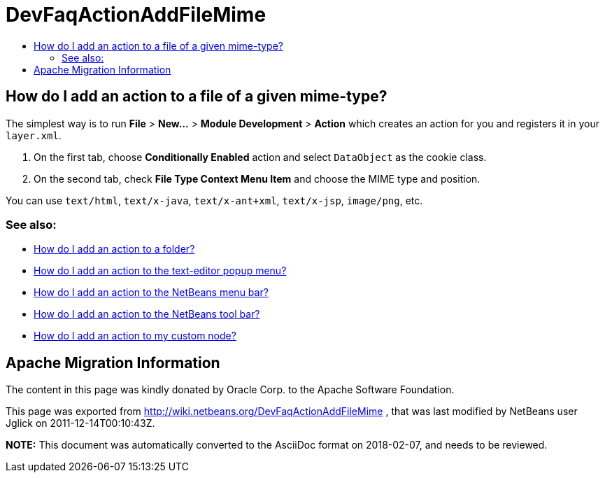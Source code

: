 // 
//     Licensed to the Apache Software Foundation (ASF) under one
//     or more contributor license agreements.  See the NOTICE file
//     distributed with this work for additional information
//     regarding copyright ownership.  The ASF licenses this file
//     to you under the Apache License, Version 2.0 (the
//     "License"); you may not use this file except in compliance
//     with the License.  You may obtain a copy of the License at
// 
//       http://www.apache.org/licenses/LICENSE-2.0
// 
//     Unless required by applicable law or agreed to in writing,
//     software distributed under the License is distributed on an
//     "AS IS" BASIS, WITHOUT WARRANTIES OR CONDITIONS OF ANY
//     KIND, either express or implied.  See the License for the
//     specific language governing permissions and limitations
//     under the License.
//

= DevFaqActionAddFileMime
:jbake-type: wiki
:jbake-tags: wiki, devfaq, needsreview
:markup-in-source: verbatim,quotes,macros
:jbake-status: published
:keywords: Apache NetBeans wiki DevFaqActionAddFileMime
:description: Apache NetBeans wiki DevFaqActionAddFileMime
:toc: left
:toc-title:
:syntax: true

== How do I add an action to a file of a given mime-type?

The simplest way is to run *File* > *New...* > *Module Development* > *Action* which creates an action for you and registers it in your `layer.xml`.

1. On the first tab, choose *Conditionally Enabled* action and select `DataObject` as the cookie class.
2. On the second tab, check *File Type Context Menu Item* and choose the MIME type and position.

You can use `text/html`, `text/x-java`, `text/x-ant+xml`, `text/x-jsp`, `image/png`, etc.

=== See also:

* link:DevFaqActionAddFolder.asciidoc[How do I add an action to a folder?]
* link:DevFaqActionAddEditorPopup.asciidoc[How do I add an action to the text-editor popup menu?]
* link:DevFaqActionAddMenuBar.asciidoc[How do I add an action to the NetBeans menu bar?]
* link:DevFaqActionAddToolBar.asciidoc[How do I add an action to the NetBeans tool bar?]
* link:DevFaqActionAddDataObject.asciidoc[How do I add an action to my custom node?]

== Apache Migration Information

The content in this page was kindly donated by Oracle Corp. to the
Apache Software Foundation.

This page was exported from link:http://wiki.netbeans.org/DevFaqActionAddFileMime[http://wiki.netbeans.org/DevFaqActionAddFileMime] , 
that was last modified by NetBeans user Jglick 
on 2011-12-14T00:10:43Z.


*NOTE:* This document was automatically converted to the AsciiDoc format on 2018-02-07, and needs to be reviewed.
